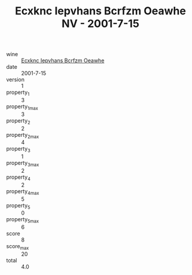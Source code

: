:PROPERTIES:
:ID:                     7c4a5943-eec9-491e-80c1-e4fa574f9736
:END:
#+TITLE: Ecxknc Iepvhans Bcrfzm Oeawhe NV - 2001-7-15

- wine :: [[id:336546c3-5dff-4089-834f-5b46b412bb5d][Ecxknc Iepvhans Bcrfzm Oeawhe]]
- date :: 2001-7-15
- version :: 1
- property_1 :: 3
- property_1_max :: 3
- property_2 :: 2
- property_2_max :: 4
- property_3 :: 1
- property_3_max :: 2
- property_4 :: 2
- property_4_max :: 5
- property_5 :: 0
- property_5_max :: 6
- score :: 8
- score_max :: 20
- total :: 4.0


